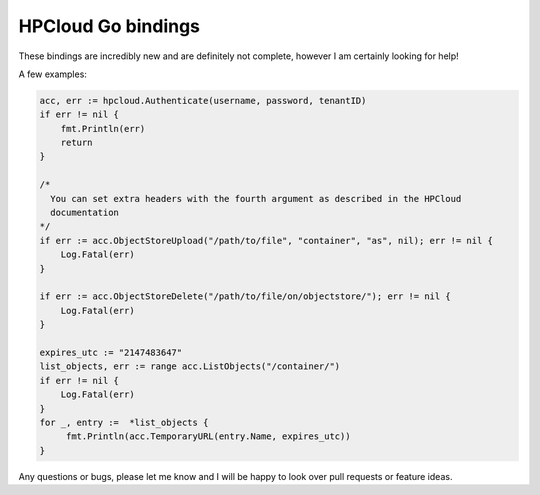 HPCloud Go bindings
===================


These bindings are incredibly new and are definitely not complete, however I
am certainly looking for help!

A few examples:

.. code-block:: go

    acc, err := hpcloud.Authenticate(username, password, tenantID)
    if err != nil {
    	fmt.Println(err)
    	return
    }
    
    /*
      You can set extra headers with the fourth argument as described in the HPCloud
      documentation
    */
    if err := acc.ObjectStoreUpload("/path/to/file", "container", "as", nil); err != nil {
        Log.Fatal(err)
    }
    
    if err := acc.ObjectStoreDelete("/path/to/file/on/objectstore/"); err != nil {
        Log.Fatal(err)
    }
    
    expires_utc := "2147483647"
    list_objects, err := range acc.ListObjects("/container/")
    if err != nil {
        Log.Fatal(err)
    }
    for _, entry :=  *list_objects {
         fmt.Println(acc.TemporaryURL(entry.Name, expires_utc))
    }
    
Any questions or bugs, please let me know and I will be happy to look over pull
requests or feature ideas.
